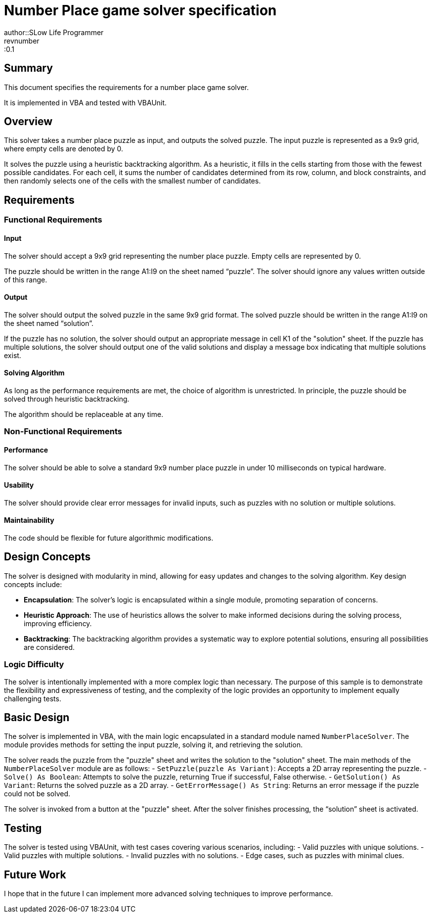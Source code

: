 # Number Place game solver specification
author::SLow Life Programmer
revnumber::0.1

## Summary
This document specifies the requirements for a number place game solver.

It is implemented in VBA and tested with VBAUnit.

## Overview
This solver takes a number place puzzle as input, and outputs the solved puzzle.
The input puzzle is represented as a 9x9 grid, where empty cells are denoted by 0.

It solves the puzzle using a heuristic backtracking algorithm.
As a heuristic, it fills in the cells starting from those with the fewest possible candidates.
For each cell, it sums the number of candidates determined from its row, column, and block constraints,
and then randomly selects one of the cells with the smallest number of candidates.

## Requirements
### Functional Requirements
#### Input
The solver should accept a 9x9 grid representing the number place puzzle.
Empty cells are represented by 0.

The puzzle should be written in the range A1:I9 on the sheet named “puzzle”.
The solver should ignore any values written outside of this range.

#### Output
The solver should output the solved puzzle in the same 9x9 grid format.
The solved puzzle should be written in the range A1:I9 on the sheet named “solution”.

If the puzzle has no solution, the solver should output an appropriate message in cell K1 of the "solution" sheet.
If the puzzle has multiple solutions, the solver should output one of the valid solutions and display a message box indicating that multiple solutions exist.

#### Solving Algorithm
As long as the performance requirements are met, the choice of algorithm is unrestricted.
In principle, the puzzle should be solved through heuristic backtracking.

The algorithm should be replaceable at any time.

### Non-Functional Requirements
#### Performance
The solver should be able to solve a standard 9x9 number place puzzle in under 10 milliseconds on typical hardware.

#### Usability
The solver should provide clear error messages for invalid inputs, such as puzzles with no solution or multiple solutions.

#### Maintainability
The code should be flexible for future algorithmic modifications.

## Design Concepts
The solver is designed with modularity in mind, allowing for easy updates and changes to the solving algorithm. Key design concepts include:

- **Encapsulation**: The solver's logic is encapsulated within a single module, promoting separation of concerns.
- **Heuristic Approach**: The use of heuristics allows the solver to make informed decisions during the solving process, improving efficiency.
- **Backtracking**: The backtracking algorithm provides a systematic way to explore potential solutions, ensuring all possibilities are considered.

### Logic Difficulty
The solver is intentionally implemented with a more complex logic than necessary.
The purpose of this sample is to demonstrate the flexibility and expressiveness of testing, and the complexity of the logic provides an opportunity to implement equally challenging tests.

## Basic Design
The solver is implemented in VBA, with the main logic encapsulated in a standard module named `NumberPlaceSolver`.
The module provides methods for setting the input puzzle, solving it, and retrieving the solution.

The solver reads the puzzle from the "puzzle" sheet and writes the solution to the "solution" sheet.
The main methods of the `NumberPlaceSolver` module are as follows:
- `SetPuzzle(puzzle As Variant)`: Accepts a 2D array representing the puzzle.
- `Solve() As Boolean`: Attempts to solve the puzzle, returning True if successful, False otherwise.
- `GetSolution() As Variant`: Returns the solved puzzle as a 2D array.
- `GetErrorMessage() As String`: Returns an error message if the puzzle could not be solved.

The solver is invoked from a button at the "puzzle" sheet.
After the solver finishes processing, the “solution” sheet is activated.

## Testing
The solver is tested using VBAUnit, with test cases covering various scenarios, including:
- Valid puzzles with unique solutions.
- Valid puzzles with multiple solutions.
- Invalid puzzles with no solutions.
- Edge cases, such as puzzles with minimal clues.

## Future Work
I hope that in the future I can implement more advanced solving techniques to improve performance.
